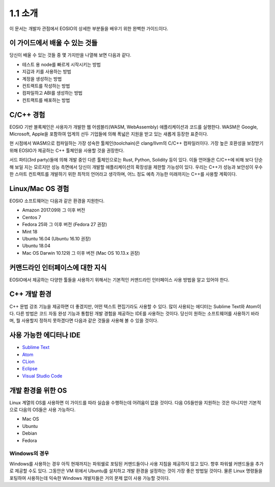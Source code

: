 1.1 소개
========

이 문서는 개발자 관점에서 EOSIO의 상세한 부분들을 배우기 위한 완벽한 가이드이다.

이 가이드에서 배울 수 있는 것들
-----------------------------------
당신이 배울 수 있는 것들 중 몇 가지만을 나열해 보면 다음과 같다.

* 테스트 용 node를 빠르게 시작시키는 방법
* 지갑과 키를 사용하는 방법
* 계정을 생성하는 방법
* 컨트랙트를 작성하는 방법
* 컴파일하고 ABI를 생성하는 방법
* 컨트랙트를 배포하는 방법

C/C++ 경험
----------
EOSIO 기반 블록체인은 사용자가 개발한 웹 어셈블리(WASM, WebAssembly) 애플리케이션과 코드를 실행한다. WASM은 Google, Microsoft, Apple을 포함하여 업계의 선두 기업들에 의해 폭넓은 지원을 받고 있는 새롭게 등장한 표준이다.

현 시점에서 WASM으로 컴파일하는 가장 성숙한 툴체인(toolchain)은 clang/llvm의 C/C++ 컴파일러이다. 가장 높은 호환성을 보장받기 위해 EOSIO가 제공하는 C++ 툴체인을 사용할 것을 권장한다.

서드 파티(3rd party)들에 의해 개발 중인 다른 툴체인으로는 Rust, Python, Solidity 등이 있다. 이들 언어들은 C/C++에 비해 보다 단순해 보일 지는 모르지만 성능 측면에서 당신이 개발할 애플리케이션의 확장성을 제한할 가능성이 있다. 우리는 C++가 성능과 보안성이 우수한 스마트 컨트랙트를 개발하기 위한 최적의 언어라고 생각하며, 어느 정도 예측 가능한 미래까지는 C++를 사용할 계획이다.

Linux/Mac OS 경험
--------------------
EOSIO 소프트웨어는 다음과 같은 환경을 지원한다.

* Amazon 2017.09와 그 이후 버전
* Centos 7
* Fedora 25와 그 이후 버전 (Fedora 27 권장)
* Mint 18
* Ubuntu 16.04 (Ubuntu 16.10 권장)
* Ubuntu 18.04
* Mac OS Darwin 10.12와 그 이후 버전 (Mac OS 10.13.x 권장)

커맨드라인 인터페이스에 대한 지식
------------------------------------
EOSIO에서 제공하는 다양한 툴들을 사용하기 위해서는 기본적인 커맨드라인 인터페이스 사용 방법을 알고 있어야 한다.

C++ 개발 환경
------------------
C++ 문법 강조 기능을 제공하면 더 좋겠지만, 어떤 텍스트 편집기라도 사용할 수 있다. 많이 사용되는 에디터는 Sublime Text와 Atom이다. 다른 방법은 코드 자동 완성 기능과 통합된 개발 경험을 제공하는 IDE를 사용하는 것이다. 당신이 원하는 소프트웨어를 사용하기 바라며, 뭘 사용할지 정하지 못하겠다면 다음과 같은 것들을 사용해 볼 수 있을 것이다.

사용 가능한 에디터나 IDE
------------------------
* `Sublime Text <https://www.sublimetext.com>`_
* `Atom <https://atom.io/>`_
* `CLion <https://www.jetbrains.com/clion/>`_
* `Eclipse <http://www.eclipse.org/downloads/packages/release/oxygen/1a/eclipse-ide-cc-developers>`_
* `Visual Studio Code <https://code.visualstudio.com/>`_

개발 환경을 위한 OS
---------------------
Linux 계열의 OS를 사용하면 이 가이드를 따라 실습을 수행하는데 어려움이 없을 것이다. 다음 OS들만을 지원하는 것은 아니지만 기본적으로 다음의 OS들은 사용 가능하다.

* Mac OS
* Ubuntu
* Debian
* Fedora

Windows의 경우
++++++++++++++
Windows를 사용하는 경우 아직 현재까지는 파워쉘로 포팅된 커맨드들이나 사용 지침을 제공하지 않고 있다. 향후 파워쉘 커맨드들을 추가로 제공할 수도 있다. 그동안은 VM 위에서 Ubuntu를 설치하고 개발 환경을 설정하는 것이 가장 좋은 방법일 것이다. 물론 Linux 명령들을 포팅하여 사용하는데 익숙한 Windows 개발자들은 거의 문제 없이 사용 가능할 것이다.

